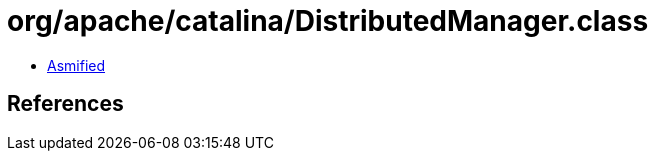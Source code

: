 = org/apache/catalina/DistributedManager.class

 - link:DistributedManager-asmified.java[Asmified]

== References

